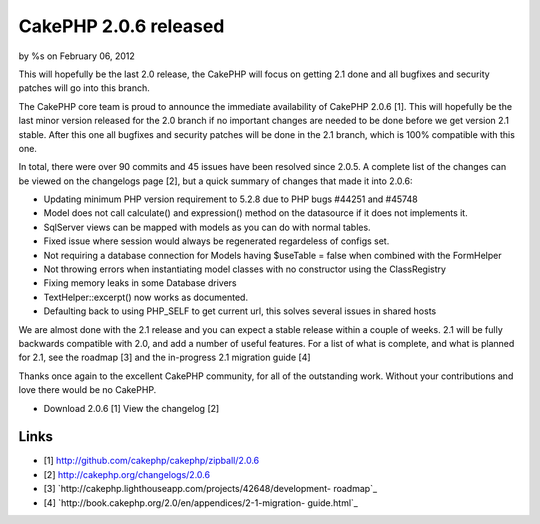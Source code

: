 

CakePHP 2.0.6 released
======================

by %s on February 06, 2012

This will hopefully be the last 2.0 release, the CakePHP will focus on
getting 2.1 done and all bugfixes and security patches will go into
this branch.

The CakePHP core team is proud to announce the immediate availability
of CakePHP 2.0.6 [1]. This will hopefully be the last minor version
released for the 2.0 branch if no important changes are needed to be
done before we get version 2.1 stable. After this one all bugfixes and
security patches will be done in the 2.1 branch, which is 100%
compatible with this one.

In total, there were over 90 commits and 45 issues have been resolved
since 2.0.5. A complete list of the changes can be viewed on the
changelogs page [2], but a quick summary of changes that made it into
2.0.6:

+ Updating minimum PHP version requirement to 5.2.8 due to PHP bugs
  #44251 and #45748
+ Model does not call calculate() and expression() method on the
  datasource if it does not implements it.
+ SqlServer views can be mapped with models as you can do with normal
  tables.
+ Fixed issue where session would always be regenerated regardeless of
  configs set.
+ Not requiring a database connection for Models having $useTable =
  false when combined with the FormHelper
+ Not throwing errors when instantiating model classes with no
  constructor using the ClassRegistry
+ Fixing memory leaks in some Database drivers
+ TextHelper::excerpt() now works as documented.
+ Defaulting back to using PHP_SELF to get current url, this solves
  several issues in shared hosts

We are almost done with the 2.1 release and you can expect a stable
release within a couple of weeks. 2.1 will be fully backwards
compatible with 2.0, and add a number of useful features. For a list
of what is complete, and what is planned for 2.1, see the roadmap [3]
and the in-progress 2.1 migration guide [4]

Thanks once again to the excellent CakePHP community, for all of the
outstanding work. Without your contributions and love there would be
no CakePHP.

+ Download 2.0.6 [1] View the changelog [2]



Links
~~~~~

+ [1] `http://github.com/cakephp/cakephp/zipball/2.0.6`_
+ [2] `http://cakephp.org/changelogs/2.0.6`_
+ [3] `http://cakephp.lighthouseapp.com/projects/42648/development-
  roadmap`_
+ [4] `http://book.cakephp.org/2.0/en/appendices/2-1-migration-
  guide.html`_




.. _http://cakephp.lighthouseapp.com/projects/42648/development-roadmap: http://cakephp.lighthouseapp.com/projects/42648/development-roadmap
.. _http://book.cakephp.org/2.0/en/appendices/2-1-migration-guide.html: http://book.cakephp.org/2.0/en/appendices/2-1-migration-guide.html
.. _http://cakephp.org/changelogs/2.0.6: http://cakephp.org/changelogs/2.0.6
.. _http://github.com/cakephp/cakephp/zipball/2.0.6: http://github.com/cakephp/cakephp/zipball/2.0.6
.. meta::
    :title: CakePHP 2.0.6 released
    :description: CakePHP Article related to release,2.0.6,News
    :keywords: release,2.0.6,News
    :copyright: Copyright 2012 
    :category: news

